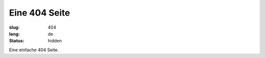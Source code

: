Eine 404 Seite
==============
:slug: 404
:lang: de
:status: hidden

Eine einfache 404 Seite.
